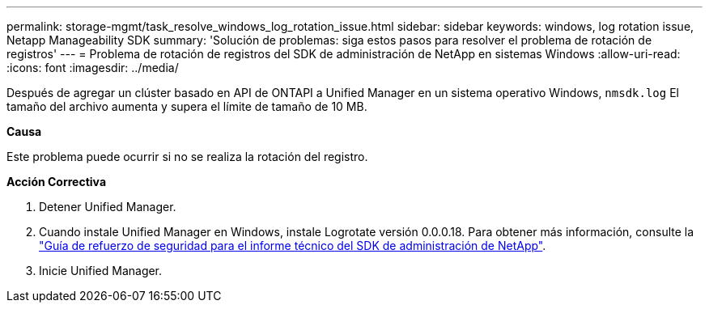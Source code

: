 ---
permalink: storage-mgmt/task_resolve_windows_log_rotation_issue.html 
sidebar: sidebar 
keywords: windows, log rotation issue, Netapp Manageability SDK 
summary: 'Solución de problemas: siga estos pasos para resolver el problema de rotación de registros' 
---
= Problema de rotación de registros del SDK de administración de NetApp en sistemas Windows
:allow-uri-read: 
:icons: font
:imagesdir: ../media/


[role="lead"]
Después de agregar un clúster basado en API de ONTAPI a Unified Manager en un sistema operativo Windows,  `nmsdk.log` El tamaño del archivo aumenta y supera el límite de tamaño de 10 MB.

*Causa*

Este problema puede ocurrir si no se realiza la rotación del registro.

*Acción Correctiva*

. Detener Unified Manager.
. Cuando instale Unified Manager en Windows, instale Logrotate versión 0.0.0.18. Para obtener más información, consulte la link:https://www.netapp.com/pdf.html?item=/media/78941-tr-4945.pdf["Guía de refuerzo de seguridad para el informe técnico del SDK de administración de NetApp"^].
. Inicie Unified Manager.

